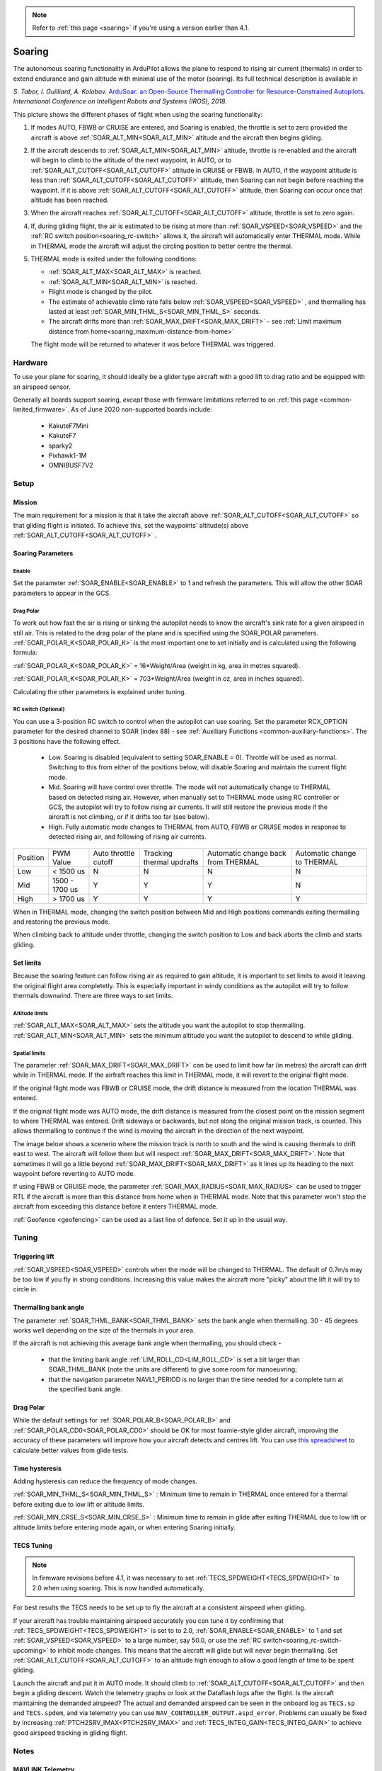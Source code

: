 .. _soaring-upcoming:

.. note::

  Refer to :ref:`this page <soaring>` if you're using a version earlier than 4.1.

=======
Soaring
=======

.. image:: ../../../images/soar-cover.jpg


The autonomous soaring functionality in ArduPilot allows the plane to respond to 
rising air current (thermals) in order to extend endurance and gain altitude with 
minimal use of the motor (soaring). Its full technical description is available in

*S. Tabor, I. Guilliard, A. Kolobov.* `ArduSoar: an Open-Source Thermalling Controller for Resource-Constrained Autopilots <https://arxiv.org/abs/1802.08215/>`_. *International Conference on Intelligent Robots and Systems (IROS), 2018.*


.. image:: ../../../images/thermalling.jpg

This picture shows the different phases of flight when using the soaring
functionality:

#. If modes AUTO, FBWB or CRUISE are entered, and Soaring is enabled, the throttle is set to zero provided the aircraft is above :ref:`SOAR_ALT_MIN<SOAR_ALT_MIN>` altitude and the aircraft then begins gliding.
#. If the aircraft descends to :ref:`SOAR_ALT_MIN<SOAR_ALT_MIN>` altitude, throttle is re-enabled and the aircraft will begin to climb to the altitude of the next waypoint, in AUTO, or to :ref:`SOAR_ALT_CUTOFF<SOAR_ALT_CUTOFF>` altitude in CRUISE or FBWB. In AUTO, if the waypoint altitude is less than :ref:`SOAR_ALT_CUTOFF<SOAR_ALT_CUTOFF>` altitude, then Soaring can not begin before reaching the waypoint. If it is above :ref:`SOAR_ALT_CUTOFF<SOAR_ALT_CUTOFF>` altitude, then Soaring can occur once that altitude has been reached.
#. When the aircraft reaches :ref:`SOAR_ALT_CUTOFF<SOAR_ALT_CUTOFF>` altitude, throttle is set to zero again.
#. If, during gliding flight, the air is estimated to be rising at more than
   :ref:`SOAR_VSPEED<SOAR_VSPEED>` and the :ref:`RC switch position<soaring_rc-switch>` allows it, the aircraft will automatically enter THERMAL mode. While in THERMAL mode the aircraft will adjust the circling position to better centre the thermal.
#. THERMAL mode is exited under the following conditions:

   - :ref:`SOAR_ALT_MAX<SOAR_ALT_MAX>` is reached.
   - :ref:`SOAR_ALT_MIN<SOAR_ALT_MIN>` is reached.
   - Flight mode is changed by the pilot.
   - The estimate of achievable climb rate falls below :ref:`SOAR_VSPEED<SOAR_VSPEED>` , and 
     thermalling has lasted at least :ref:`SOAR_MIN_THML_S<SOAR_MIN_THML_S>` seconds.
   - The aircraft drifts more than :ref:`SOAR_MAX_DRIFT<SOAR_MAX_DRIFT>` - see :ref:`Limit maximum distance from home<soaring_maximum-distance-from-home>`

   The flight mode will be returned to whatever it was before THERMAL was triggered.


Hardware
========

To use your plane for soaring, it should ideally be a glider type aircraft with 
a good lift to drag ratio and be equipped with an airspeed sensor.

Generally all boards support soaring, *except* those with firmware limitations referred to on :ref:`this page <common-limited_firmware>`. As of June 2020 non-supported boards include:

 - KakuteF7Mini
 - KakuteF7
 - sparky2
 - Pixhawk1-1M
 - OMNIBUSF7V2

Setup
=====

Mission 
-------

The main requirement for a mission is that it take the aircraft above :ref:`SOAR_ALT_CUTOFF<SOAR_ALT_CUTOFF>`
so that gliding flight is initiated. To achieve this, set the waypoints' altitude(s)
above :ref:`SOAR_ALT_CUTOFF<SOAR_ALT_CUTOFF>` . 

Soaring Parameters
------------------

Enable
~~~~~~

Set the parameter :ref:`SOAR_ENABLE<SOAR_ENABLE>` to 1 and refresh the parameters. This will allow the other SOAR parameters
to appear in the GCS.

Drag Polar
~~~~~~~~~~~

To work out how fast the air is rising or sinking the autopilot needs to know the
aircraft's sink rate for a given airspeed in still air. This is related to the 
drag polar of the plane and is specified using the SOAR_POLAR parameters.
:ref:`SOAR_POLAR_K<SOAR_POLAR_K>` is the most important one to set initially and is calculated
using the following formula:

:ref:`SOAR_POLAR_K<SOAR_POLAR_K>` = 16*Weight/Area
(weight in kg, area in metres squared).

:ref:`SOAR_POLAR_K<SOAR_POLAR_K>` = 703*Weight/Area
(weight in oz, area in inches squared).

Calculating the other parameters is explained under tuning.

.. _soaring_rc-switch-upcoming:

RC switch (Optional)
~~~~~~~~~~~~~~~~~~~~

You can use a 3-position RC switch to control when the autopilot can use soaring. Set the parameter RCX_OPTION parameter for the desired channel to SOAR (index 88) - see :ref:`Auxiliary Functions <common-auxiliary-functions>`. The 3 positions have the following effect.

 - Low. Soaring is disabled (equivalent to setting SOAR_ENABLE = 0). Throttle will be used as normal. Switching to this from either of the positions below, will disable Soaring and maintain the current flight mode.
 
 - Mid. Soaring will have control over throttle. The mode will not automatically change to THERMAL based on detected rising air. However, when manually set to THERMAL mode using RC controller or GCS, the autopilot will try to follow rising air currents. It will still restore the previous mode if the aircraft is not climbing, or if it drifts too far (see below).
 
 - High. Fully automatic mode changes to THERMAL from AUTO, FBWB or CRUISE modes in response to detected rising air, and following of rising air currents.

+----------+----------------+---------------+-------------------+-------------------+-------------------+
| Position | PWM Value      | Auto throttle |  Tracking thermal | Automatic change  | Automatic change  |
|          |                | cutoff        |  updrafts         | back from THERMAL | to THERMAL        |
+----------+----------------+---------------+-------------------+-------------------+-------------------+
|  Low     | < 1500 us      |       N       |       N           |       N           |       N           |
+----------+----------------+---------------+-------------------+-------------------+-------------------+
|  Mid     | 1500 - 1700 us |       Y       |       Y           |       Y           |       N           |
+----------+----------------+---------------+-------------------+-------------------+-------------------+
|  High    | > 1700 us      |       Y       |       Y           |       Y           |       Y           |
+----------+----------------+---------------+-------------------+-------------------+-------------------+

When in THERMAL mode, changing the switch position between Mid and High positions commands exiting thermalling and restoring the previous mode.

When climbing back to altitude under throttle, changing the switch position to Low and back aborts the climb and starts gliding.


Set limits
----------

Because the soaring feature can follow rising air as required to gain altitude, it is important to set limits to avoid it leaving the original flight area completetly. This is especially important in windy conditions as the autopilot will try to follow thermals downwind. There are three ways to set limits.

Altitude limits
~~~~~~~~~~~~~~~

:ref:`SOAR_ALT_MAX<SOAR_ALT_MAX>` sets the altitude you want the autopilot to stop thermalling.
:ref:`SOAR_ALT_MIN<SOAR_ALT_MIN>` sets the minimum altitude you want the autopilot to descend to while gliding.


Spatial limits
~~~~~~~~~~~~~~

The parameter :ref:`SOAR_MAX_DRIFT<SOAR_MAX_DRIFT>` can be used to limit how far (in metres) the aircraft can drift while in THERMAL mode. If the airfraft reaches this limit in THERMAL mode, it will revert to the original flight mode.

If the original flight mode was FBWB or CRUISE mode, the drift distance is measured from the location THERMAL was entered.

If the original flight mode was AUTO mode, the drift distance is measured from the closest point on the mission segment 
to where THERMAL was entered. Drift sideways or backwards, but not along the original mission track, is counted. This allows
thermalling to continue if the wind is moving the aircraft in the direction of the next waypoint.

The image below shows a scenerio where the mission track is north to south and the wind is causing thermals to drift east to west. The aircraft will follow them but will respect :ref:`SOAR_MAX_DRIFT<SOAR_MAX_DRIFT>`. Note that sometimes it will go a little beyond  :ref:`SOAR_MAX_DRIFT<SOAR_MAX_DRIFT>` as it lines up its heading to the next waypoint before reverting to AUTO mode.

.. image:: ../../../images/SOAR_MAX_DRIFT.png


If using FBWB or CRUISE mode, the parameter :ref:`SOAR_MAX_RADIUS<SOAR_MAX_RADIUS>` can be used to trigger RTL if the aircraft is more than this distance from home when in THERMAL mode. Note that this parameter won't stop the aircraft from exceeding this distance before it enters THERMAL mode.

:ref:`Geofence <geofencing>` can be used as a last line of defence. Set it up in the usual way.

.. _soaring_maximum-distance-from-home:

Tuning
======

Triggering lift
---------------

:ref:`SOAR_VSPEED<SOAR_VSPEED>` controls when the mode will be changed to THERMAL. The default of 0.7m/s
may be too low if you fly in strong conditions. Increasing this value makes the aircraft more "picky" about the lift it will
try to circle in.

Thermalling bank angle
----------------------

The parameter :ref:`SOAR_THML_BANK<SOAR_THML_BANK>` sets the bank angle when thermalling. 30 - 45 degrees works well depending on the size of the thermals in your area.

If the aircraft is not achieving this average bank angle when thermalling, you should check - 

 - that the limiting bank angle :ref:`LIM_ROLL_CD<LIM_ROLL_CD>` is set a bit larger than SOAR_THML_BANK (note the units are different) to give some room for manoeuvring;

 - that the navigation parameter NAVL1_PERIOD is no larger than the time needed for a complete turn at the specified bank angle.

Drag Polar
----------

While the default settings for :ref:`SOAR_POLAR_B<SOAR_POLAR_B>` and :ref:`SOAR_POLAR_CD0<SOAR_POLAR_CD0>`
should be OK for most foamie-style glider aircraft, improving the accuracy of these parameters will improve how
your aircraft detects and centres lift. You can use `this spreadsheet <https://docs.google.com/spreadsheets/d/1WA9CXRSPBc6mFydhQ3O_2SeDrQoFH1UrdiXd0PJ-zE4/edit?usp=sharing>`__ to calculate better values from glide tests.

Time hysteresis
---------------

Adding hysteresis can reduce the frequency of mode changes.

:ref:`SOAR_MIN_THML_S<SOAR_MIN_THML_S>` : Minimum time to remain in THERMAL once entered for a thermal before exiting due to low lift or altitude limits.

:ref:`SOAR_MIN_CRSE_S<SOAR_MIN_CRSE_S>` : Minimum time to remain in glide after exiting THERMAL due to low lift or altitude limits before entering mode again, or when entering Soaring initially.

TECS Tuning
-----------

.. note::

   In firmware revisions before 4.1, it was necessary to set :ref:`TECS_SPDWEIGHT<TECS_SPDWEIGHT>` to 2.0 when using soaring.
   This is now handled automatically.
 
For best results the TECS needs to be set up to fly the aircraft at a consistent airspeed when 
gliding.

If your aircraft has trouble maintaining airspeed accurately you can tune it by confirming that 
:ref:`TECS_SPDWEIGHT<TECS_SPDWEIGHT>` is set to to 2.0, :ref:`SOAR_ENABLE<SOAR_ENABLE>` to 1 and set
:ref:`SOAR_VSPEED<SOAR_VSPEED>` to a large number, say 50.0, or use the :ref:`RC switch<soaring_rc-switch-upcoming>`
to inhibit mode changes. This means that the aircraft will
glide but will never begin thermalling. Set :ref:`SOAR_ALT_CUTOFF<SOAR_ALT_CUTOFF>` to an altitude high enough to
allow a good length of time to be spent gliding. 

Launch the aircraft and put it in AUTO mode. It should climb to :ref:`SOAR_ALT_CUTOFF<SOAR_ALT_CUTOFF>` 
and then begin a gliding descent. Watch the telemetry graphs or look at the Dataflash logs after the flight. Is the aircraft maintaining the demanded airspeed? The actual and demanded airspeed can be seen in the onboard log as 
``TECS.sp`` and ``TECS.spdem``, and via telemetry you can use ``NAV_CONTROLLER_OUTPUT.aspd_error``. Problems can usually be fixed
by increasing :ref:`PTCH2SRV_IMAX<PTCH2SRV_IMAX>` and :ref:`TECS_INTEG_GAIN<TECS_INTEG_GAIN>` to achieve good airspeed
tracking in gliding flight.

Notes
=====

MAVLINK Telemetry
-----------------

Currently, the only effect on telemetry is that when soaring is active the climb rate item (VFR_HUD.climb) is altered. Rather that the estimated vertical speed of the aircraft, the estimated vertical speed of the air mass is sent. This field is used by Mission Planner and OpenTX radios to produce vario audio output.

Use of TECS synthetic airspeed
------------------------------

If your plane can't accommodate an airspeed sensor, it is possible to use the TECS synthetic airspeed estimate :ref:`TECS_SYNAIRSPEED<TECS_SYNAIRSPEED>`.
Make sure you read the warning regarding this feature before deciding to use it. To use this feature, set the parameter :ref:`TECS_SYNAIRSPEED<TECS_SYNAIRSPEED>` to 1.

